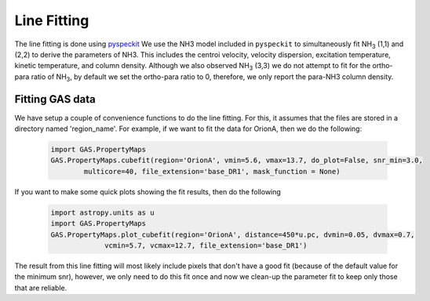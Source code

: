 ############
Line Fitting
############

The line fitting is done using `pyspeckit <http://pyspeckit.bitbucket.org>`_
We use the NH3 model included in ``pyspeckit`` to simultaneously fit NH\ :sub:`3` (1,1) and (2,2) to derive the parameters of NH3.
This includes the centroi velocity, velocity dispersion, excitation temperature, 
kinetic temperature, and column density.
Although we also observed NH\ :sub:`3` (3,3) we do not attempt to fit for the ortho-para ratio of NH\ :sub:`3`, by default we set the ortho-para ratio to 0, therefore, we only report the para-NH3 column density.


****************
Fitting GAS data
****************

We have setup a couple of convenience functions to do the line fitting. For this, it assumes that the files are stored in a directory named 'region_name'. 
For example, if we want to fit the data for OrionA, then we do the following:

  .. code-block:: python
  
    import GAS.PropertyMaps
    GAS.PropertyMaps.cubefit(region='OrionA', vmin=5.6, vmax=13.7, do_plot=False, snr_min=3.0, 
            multicore=40, file_extension='base_DR1', mask_function = None)

If you want to make some quick plots showing the fit results, then do the following

  .. code-block:: python
  
    import astropy.units as u
    import GAS.PropertyMaps
    GAS.PropertyMaps.plot_cubefit(region='OrionA', distance=450*u.pc, dvmin=0.05, dvmax=0.7, 
                 vcmin=5.7, vcmax=12.7, file_extension='base_DR1')

The result from this line fitting will most likely include pixels that don't have a good fit (because of the default value for the minimum snr), however, we only need to do this fit once and now we clean-up the parameter fit to keep only those that are reliable.
